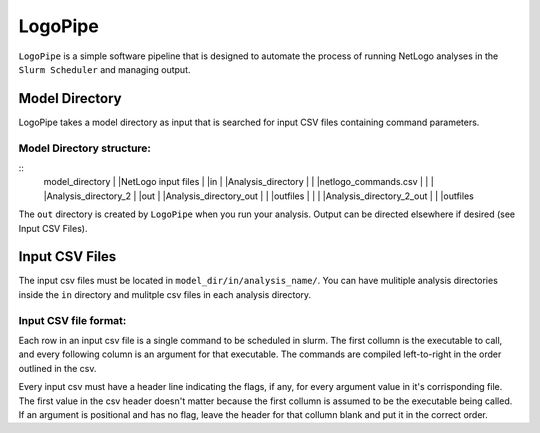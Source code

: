 .. README.rst

********
LogoPipe
********

``LogoPipe`` is a simple software pipeline that is designed to automate the process of running NetLogo analyses in the ``Slurm Scheduler`` and managing output. 

Model Directory
---------------

LogoPipe takes a model directory as input that is searched for input CSV files containing command parameters.

Model Directory structure:
==========================
::
    model_directory
    |
    |NetLogo input files
    |
    |in
    |  |Analysis_directory
    |  |  |netlogo_commands.csv
    |  |
    |  |Analysis_directory_2
    |
    |out
    |   |Analysis_directory_out
    |   |  |outfiles
    |   |
    |   |Analysis_directory_2_out
    |   |  |outfiles

The ``out`` directory is created by ``LogoPipe`` when you run your analysis. Output can be directed elsewhere if desired (see Input CSV Files).

Input CSV Files
---------------
The input csv files must be located in ``model_dir/in/analysis_name/``. You can have mulitiple analysis directories inside the ``in`` directory and mulitple csv files in each analysis directory.

Input CSV file format:
======================

Each row in an input csv file is a single command to be scheduled in slurm. The first collumn is the executable to call, and every following column is an argument for that executable. The commands are compiled left-to-right in the order outlined in the csv.

Every input csv must have a header line indicating the flags, if any, for every argument value in it's corrisponding file. The first value in the csv header doesn't matter because the first collumn is assumed to be the executable being called. If an argument is positional and has no flag, leave the header for that collumn blank and put it in the correct order.


